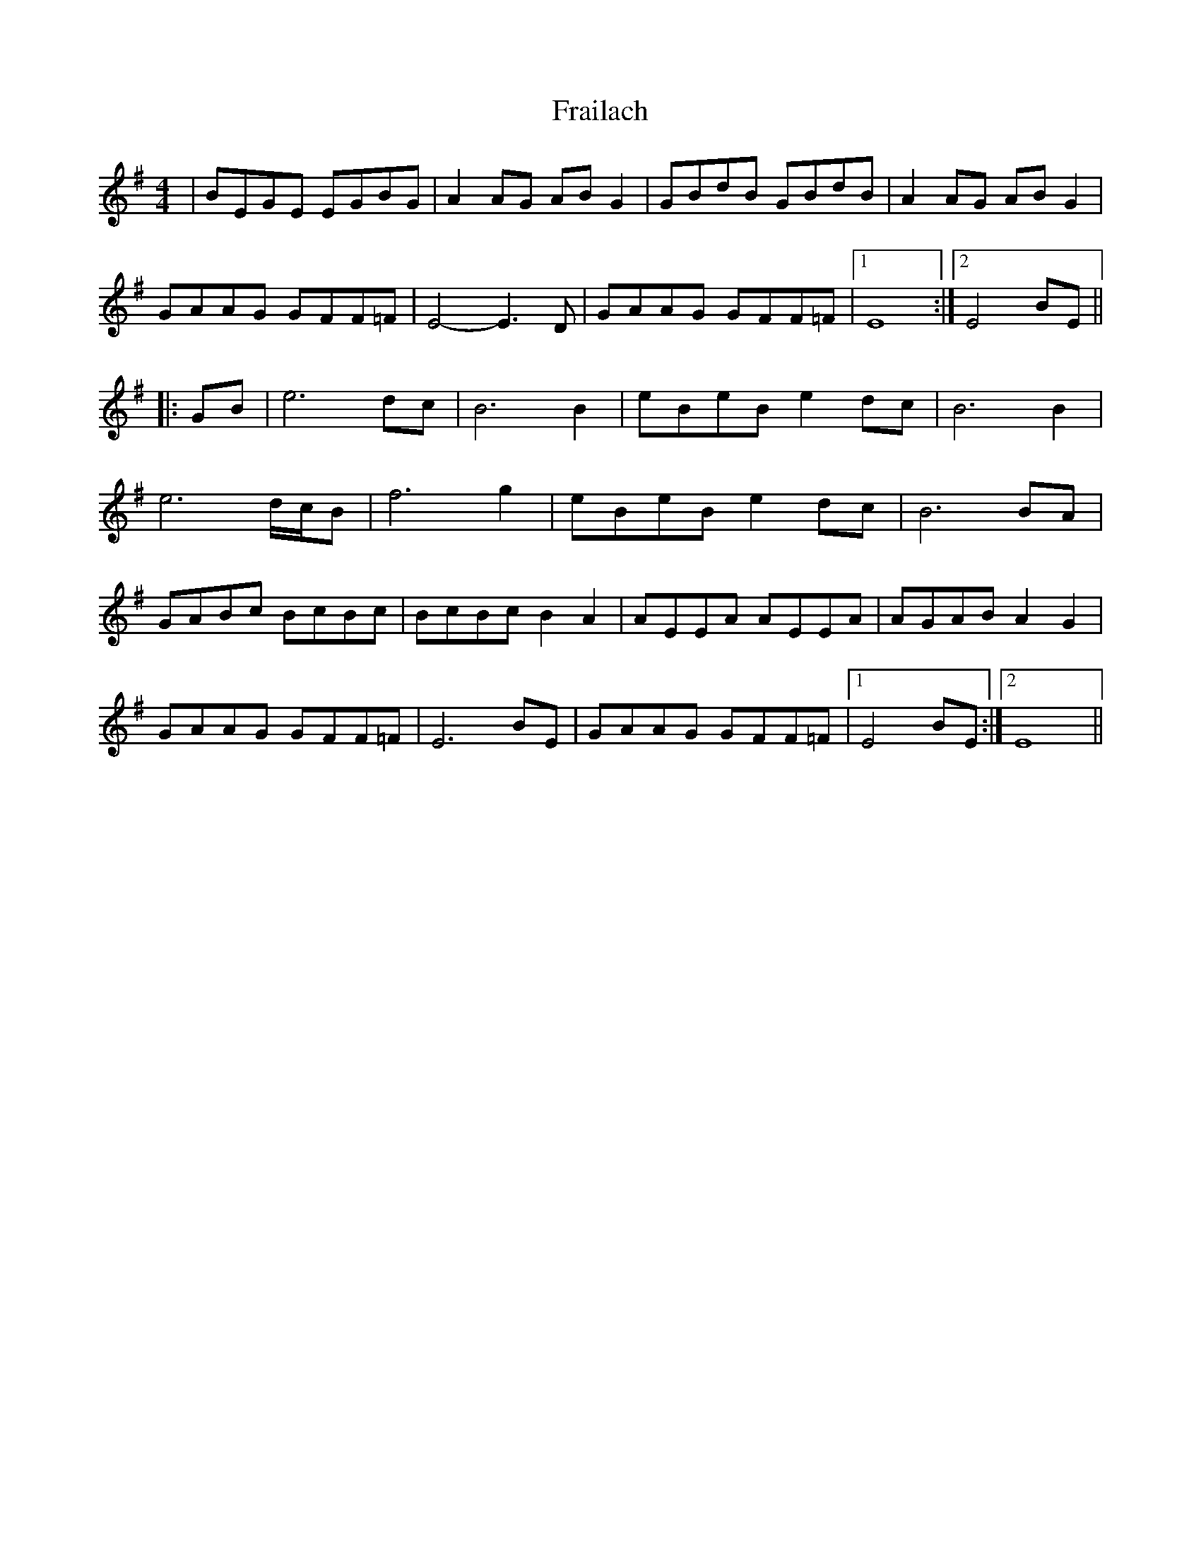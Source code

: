 X: 3
T: Frailach
Z: Damien Rogeau
S: https://thesession.org/tunes/445#setting30567
R: hornpipe
M: 4/4
L: 1/8
K: Gmaj
|BEGE EGBG|A2AG ABG2|GBdB GBdB|A2AG ABG2|
GAAG GFF=F|E4-E3D|GAAG GFF=F|1) E8 :|2) E4BE||
|:GB |e6 dc|B6 B2|eBeB e2dc|B6 B2|
e6 d/c/B|f6 g2|eBeB e2dc|B6BA|
GABc BcBc|BcBc B2A2|AEEA AEEA|AGAB A2G2|
GAAG GFF=F|E6BE|GAAG GFF=F|1) E4BE :|2) E8||
